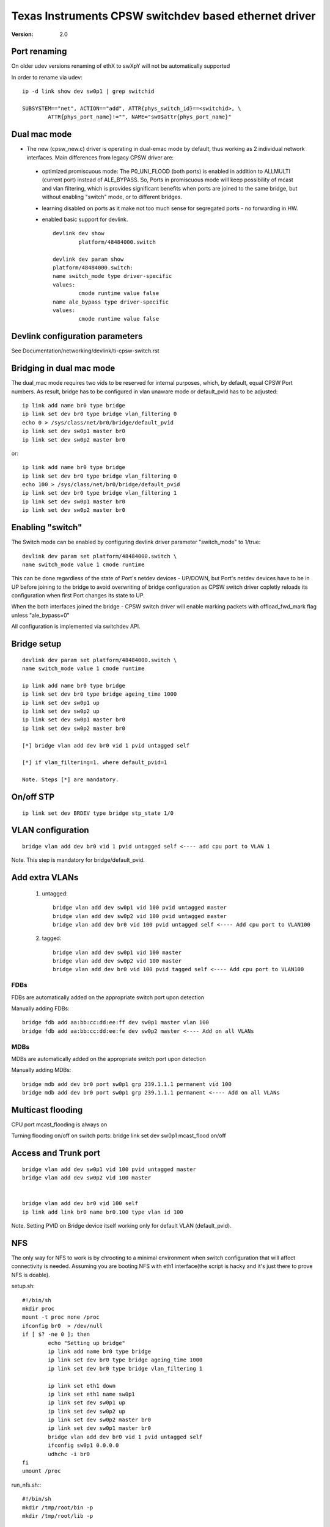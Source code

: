 .. SPDX-License-Identifier: GPL-2.0

======================================================
Texas Instruments CPSW switchdev based ethernet driver
======================================================

:Version: 2.0

Port renaming
=============

On older udev versions renaming of ethX to swXpY will not be automatically
supported

In order to rename via udev::

    ip -d link show dev sw0p1 | grep switchid

    SUBSYSTEM=="net", ACTION=="add", ATTR{phys_switch_id}==<switchid>, \
	    ATTR{phys_port_name}!="", NAME="sw0$attr{phys_port_name}"


Dual mac mode
=============

- The new (cpsw_new.c) driver is operating in dual-emac mode by default, thus
  working as 2 individual network interfaces. Main differences from legacy CPSW
  driver are:

 - optimized promiscuous mode: The P0_UNI_FLOOD (both ports) is enabled in
   addition to ALLMULTI (current port) instead of ALE_BYPASS.
   So, Ports in promiscuous mode will keep possibility of mcast and vlan
   filtering, which is provides significant benefits when ports are joined
   to the same bridge, but without enabling "switch" mode, or to different
   bridges.
 - learning disabled on ports as it make not too much sense for
   segregated ports - no forwarding in HW.
 - enabled basic support for devlink.

   ::

	devlink dev show
		platform/48484000.switch

	devlink dev param show
	platform/48484000.switch:
	name switch_mode type driver-specific
	values:
		cmode runtime value false
	name ale_bypass type driver-specific
	values:
		cmode runtime value false

Devlink configuration parameters
================================

See Documentation/networking/devlink/ti-cpsw-switch.rst

Bridging in dual mac mode
=========================

The dual_mac mode requires two vids to be reserved for internal purposes,
which, by default, equal CPSW Port numbers. As result, bridge has to be
configured in vlan unaware mode or default_pvid has to be adjusted::

	ip link add name br0 type bridge
	ip link set dev br0 type bridge vlan_filtering 0
	echo 0 > /sys/class/net/br0/bridge/default_pvid
	ip link set dev sw0p1 master br0
	ip link set dev sw0p2 master br0

or::

	ip link add name br0 type bridge
	ip link set dev br0 type bridge vlan_filtering 0
	echo 100 > /sys/class/net/br0/bridge/default_pvid
	ip link set dev br0 type bridge vlan_filtering 1
	ip link set dev sw0p1 master br0
	ip link set dev sw0p2 master br0

Enabling "switch"
=================

The Switch mode can be enabled by configuring devlink driver parameter
"switch_mode" to 1/true::

	devlink dev param set platform/48484000.switch \
	name switch_mode value 1 cmode runtime

This can be done regardless of the state of Port's netdev devices - UP/DOWN, but
Port's netdev devices have to be in UP before joining to the bridge to avoid
overwriting of bridge configuration as CPSW switch driver copletly reloads its
configuration when first Port changes its state to UP.

When the both interfaces joined the bridge - CPSW switch driver will enable
marking packets with offload_fwd_mark flag unless "ale_bypass=0"

All configuration is implemented via switchdev API.

Bridge setup
============

::

	devlink dev param set platform/48484000.switch \
	name switch_mode value 1 cmode runtime

	ip link add name br0 type bridge
	ip link set dev br0 type bridge ageing_time 1000
	ip link set dev sw0p1 up
	ip link set dev sw0p2 up
	ip link set dev sw0p1 master br0
	ip link set dev sw0p2 master br0

	[*] bridge vlan add dev br0 vid 1 pvid untagged self

	[*] if vlan_filtering=1. where default_pvid=1

	Note. Steps [*] are mandatory.


On/off STP
==========

::

	ip link set dev BRDEV type bridge stp_state 1/0

VLAN configuration
==================

::

  bridge vlan add dev br0 vid 1 pvid untagged self <---- add cpu port to VLAN 1

Note. This step is mandatory for bridge/default_pvid.

Add extra VLANs
===============

 1. untagged::

	bridge vlan add dev sw0p1 vid 100 pvid untagged master
	bridge vlan add dev sw0p2 vid 100 pvid untagged master
	bridge vlan add dev br0 vid 100 pvid untagged self <---- Add cpu port to VLAN100

 2. tagged::

	bridge vlan add dev sw0p1 vid 100 master
	bridge vlan add dev sw0p2 vid 100 master
	bridge vlan add dev br0 vid 100 pvid tagged self <---- Add cpu port to VLAN100

FDBs
----

FDBs are automatically added on the appropriate switch port upon detection

Manually adding FDBs::

    bridge fdb add aa:bb:cc:dd:ee:ff dev sw0p1 master vlan 100
    bridge fdb add aa:bb:cc:dd:ee:fe dev sw0p2 master <---- Add on all VLANs

MDBs
----

MDBs are automatically added on the appropriate switch port upon detection

Manually adding MDBs::

  bridge mdb add dev br0 port sw0p1 grp 239.1.1.1 permanent vid 100
  bridge mdb add dev br0 port sw0p1 grp 239.1.1.1 permanent <---- Add on all VLANs

Multicast flooding
==================
CPU port mcast_flooding is always on

Turning flooding on/off on switch ports:
bridge link set dev sw0p1 mcast_flood on/off

Access and Trunk port
=====================

::

 bridge vlan add dev sw0p1 vid 100 pvid untagged master
 bridge vlan add dev sw0p2 vid 100 master


 bridge vlan add dev br0 vid 100 self
 ip link add link br0 name br0.100 type vlan id 100

Note. Setting PVID on Bridge device itself working only for
default VLAN (default_pvid).

NFS
===

The only way for NFS to work is by chrooting to a minimal environment when
switch configuration that will affect connectivity is needed.
Assuming you are booting NFS with eth1 interface(the script is hacky and
it's just there to prove NFS is doable).

setup.sh::

	#!/bin/sh
	mkdir proc
	mount -t proc none /proc
	ifconfig br0  > /dev/null
	if [ $? -ne 0 ]; then
		echo "Setting up bridge"
		ip link add name br0 type bridge
		ip link set dev br0 type bridge ageing_time 1000
		ip link set dev br0 type bridge vlan_filtering 1

		ip link set eth1 down
		ip link set eth1 name sw0p1
		ip link set dev sw0p1 up
		ip link set dev sw0p2 up
		ip link set dev sw0p2 master br0
		ip link set dev sw0p1 master br0
		bridge vlan add dev br0 vid 1 pvid untagged self
		ifconfig sw0p1 0.0.0.0
		udhchc -i br0
	fi
	umount /proc

run_nfs.sh:::

	#!/bin/sh
	mkdir /tmp/root/bin -p
	mkdir /tmp/root/lib -p

	cp -r /lib/ /tmp/root/
	cp -r /bin/ /tmp/root/
	cp /sbin/ip /tmp/root/bin
	cp /sbin/bridge /tmp/root/bin
	cp /sbin/ifconfig /tmp/root/bin
	cp /sbin/udhcpc /tmp/root/bin
	cp /path/to/setup.sh /tmp/root/bin
	chroot /tmp/root/ busybox sh /bin/setup.sh

	run ./run_nfs.sh
